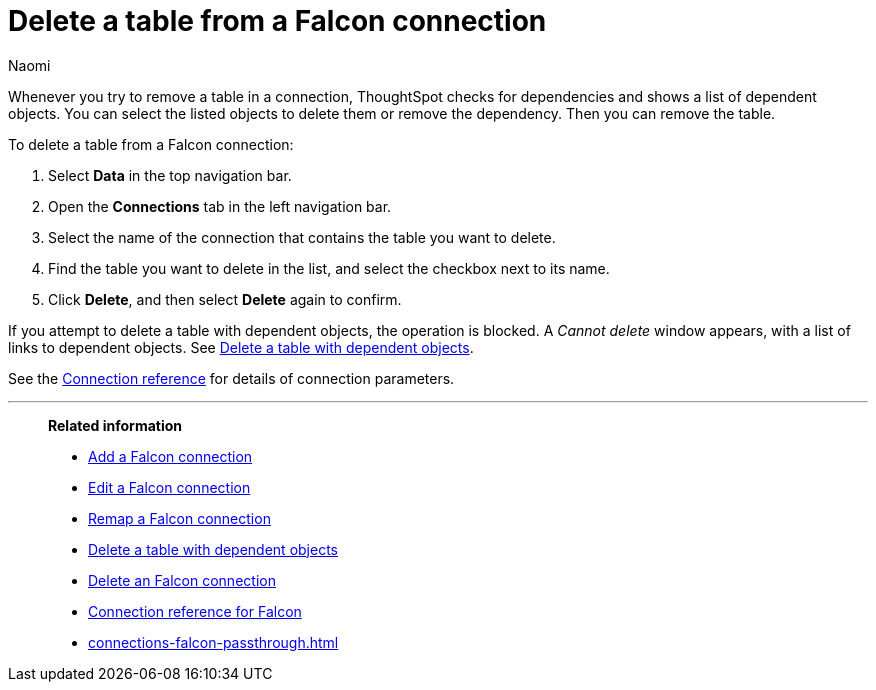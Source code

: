 = Delete a table from a {connection} connection
:last_updated: 5/24/2024
:author: Naomi
:linkattrs:
:page-layout: default-cloud
:page-aliases:
:experimental:
:connection: Falcon
:description: Learn how to delete a table from a Falcon connection.
:jira: SCAL-201648

Whenever you try to remove a table in a connection, ThoughtSpot checks for dependencies and shows a list of dependent objects.
You can select the listed objects to delete them or remove the dependency.
Then you can remove the table.

To delete a table from a {connection} connection:

. Select *Data* in the top navigation bar.
. Open the *Connections* tab in the left navigation bar.
. Select the name of the connection that contains the table you want to delete.
. Find the table you want to delete in the list, and select the checkbox next to its name.
. Click *Delete*, and then select *Delete* again to confirm.

If you attempt to delete a table with dependent objects, the operation is blocked.
A _Cannot delete_ window appears, with a list of links to dependent objects.
See xref:connections-falcon-delete-table-dependencies.adoc[Delete a table with dependent objects].

See the xref:connections-falcon-reference.adoc[Connection reference] for details of connection parameters.

'''
> **Related information**
>
> * xref:connections-falcon-add.adoc[Add a {connection} connection]
> * xref:connections-falcon-edit.adoc[Edit a {connection} connection]
> * xref:connections-falcon-remap.adoc[Remap a {connection} connection]
> * xref:connections-falcon-delete-table-dependencies.adoc[Delete a table with dependent objects]
> * xref:connections-falcon-delete.adoc[Delete an {connection} connection]
> * xref:connections-falcon-reference.adoc[Connection reference for {connection}]
> * xref:connections-falcon-passthrough.adoc[]